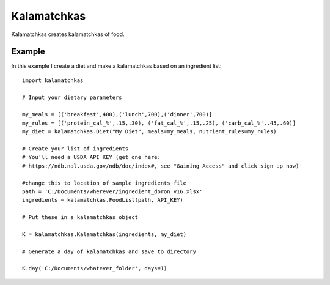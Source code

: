 Kalamatchkas
========

Kalamatchkas creates kalamatchkas of food.

Example
--------

In this example I create a diet and make a kalamatchkas based on an ingredient list: ::

    import kalamatchkas

    # Input your dietary parameters
    
    my_meals = [('breakfast',400),('lunch',700),('dinner',700)]
    my_rules = [('protein_cal_%',.15,.30), ('fat_cal_%',.15,.25), ('carb_cal_%',.45,.60)]
    my_diet = kalamatchkas.Diet("My Diet", meals=my_meals, nutrient_rules=my_rules)

    # Create your list of ingredients
    # You'll need a USDA API KEY (get one here:
    # https://ndb.nal.usda.gov/ndb/doc/index#, see "Gaining Access" and click sign up now)

    #change this to location of sample ingredients file
    path = 'C:/Documents/wherever/ingredient_doron v16.xlsx'
    ingredients = kalamatchkas.FoodList(path, API_KEY)

    # Put these in a kalamatchkas object
    
    K = kalamatchkas.Kalamatchkas(ingredients, my_diet)
    
    # Generate a day of kalamatchkas and save to directory
    
    K.day('C:/Documents/whatever_folder', days=1)